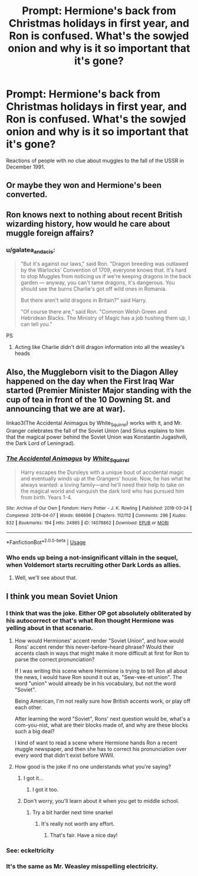 #+TITLE: Prompt: Hermione's back from Christmas holidays in first year, and Ron is confused. What's the sowjed onion and why is it so important that it's gone?

* Prompt: Hermione's back from Christmas holidays in first year, and Ron is confused. What's the sowjed onion and why is it so important that it's gone?
:PROPERTIES:
:Author: 15_Redstones
:Score: 14
:DateUnix: 1559757235.0
:DateShort: 2019-Jun-05
:FlairText: Prompt
:END:
Reactions of people with no clue about muggles to the fall of the USSR in December 1991.


** Or maybe they won and Hermione's been converted.
:PROPERTIES:
:Score: 12
:DateUnix: 1559757918.0
:DateShort: 2019-Jun-05
:END:


** Ron knows next to nothing about recent British wizarding history, how would he care about muggle foreign affairs?
:PROPERTIES:
:Author: neymovirne
:Score: 10
:DateUnix: 1559765126.0
:DateShort: 2019-Jun-06
:END:

*** u/galatea_and_acis:
#+begin_quote
  "But it's against our laws," said Ron. "Dragon breeding was outlawed by the Warlocks' Convention of 1709, everyone knows that. It's hard to stop Muggles from noticing us if we're keeping dragons in the back garden --- anyway, you can't tame dragons, it's dangerous. You should see the burns Charlie's got off wild ones in Romania.

  But there aren't wild dragons in Britain?" said Harry.

  "Of course there are," said Ron. "Common Welsh Green and Hebridean Blacks. The Ministry of Magic has a job hushing them up, I can tell you."
#+end_quote

PS
:PROPERTIES:
:Author: galatea_and_acis
:Score: 9
:DateUnix: 1559808409.0
:DateShort: 2019-Jun-06
:END:

**** Acting like Charlie didn't drill dragon information into all the weasley's heads
:PROPERTIES:
:Author: rocketguy2
:Score: 8
:DateUnix: 1559847593.0
:DateShort: 2019-Jun-06
:END:


** Also, the Muggleborn visit to the Diagon Alley happened on the day when the First Iraq War started (Premier Minister Major standing with the cup of tea in front of the 10 Downing St. and announcing that we are at war).

linkao3(The Accidental Animagus by White_Squirrel) works with it, and Mr. Granger celebrates the fall of the Soviet Union (and Sirius explains to him that the magical power behind the Soviet Union was Konstantin Jugashvili, the Dark Lord of Leningrad).
:PROPERTIES:
:Author: ceplma
:Score: 2
:DateUnix: 1559775349.0
:DateShort: 2019-Jun-06
:END:

*** [[https://archiveofourown.org/works/14078862][*/The Accidental Animagus/*]] by [[https://www.archiveofourown.org/users/White_Squirrel/pseuds/White_Squirrel][/White_Squirrel/]]

#+begin_quote
  Harry escapes the Dursleys with a unique bout of accidental magic and eventually winds up at the Grangers' house. Now, he has what he always wanted: a loving family---and he'll need their help to take on the magical world and vanquish the dark lord who has pursued him from birth. Years 1-4.
#+end_quote

^{/Site/:} ^{Archive} ^{of} ^{Our} ^{Own} ^{*|*} ^{/Fandom/:} ^{Harry} ^{Potter} ^{-} ^{J.} ^{K.} ^{Rowling} ^{*|*} ^{/Published/:} ^{2018-03-24} ^{*|*} ^{/Completed/:} ^{2018-04-07} ^{*|*} ^{/Words/:} ^{666696} ^{*|*} ^{/Chapters/:} ^{112/112} ^{*|*} ^{/Comments/:} ^{296} ^{*|*} ^{/Kudos/:} ^{832} ^{*|*} ^{/Bookmarks/:} ^{194} ^{*|*} ^{/Hits/:} ^{24885} ^{*|*} ^{/ID/:} ^{14078862} ^{*|*} ^{/Download/:} ^{[[https://archiveofourown.org/downloads/14078862/The%20Accidental%20Animagus.epub?updated_at=1531881325][EPUB]]} ^{or} ^{[[https://archiveofourown.org/downloads/14078862/The%20Accidental%20Animagus.mobi?updated_at=1531881325][MOBI]]}

--------------

*FanfictionBot*^{2.0.0-beta} | [[https://github.com/tusing/reddit-ffn-bot/wiki/Usage][Usage]]
:PROPERTIES:
:Author: FanfictionBot
:Score: 1
:DateUnix: 1559775368.0
:DateShort: 2019-Jun-06
:END:


*** Who ends up being a not-insignificant villain in the sequel, when Voldemort starts recruiting other Dark Lords as allies.
:PROPERTIES:
:Author: Jahoan
:Score: 1
:DateUnix: 1559776608.0
:DateShort: 2019-Jun-06
:END:

**** Well, we'll see about that.
:PROPERTIES:
:Author: ceplma
:Score: 2
:DateUnix: 1559797219.0
:DateShort: 2019-Jun-06
:END:


** I think you mean Soviet Union
:PROPERTIES:
:Author: midasgoldentouch
:Score: -4
:DateUnix: 1559758460.0
:DateShort: 2019-Jun-05
:END:

*** I think that was the joke. Either OP got absolutely obliterated by his autocorrect or that's what Ron thought Hermione was yelling about in that scenario.
:PROPERTIES:
:Author: Khurasan
:Score: 26
:DateUnix: 1559758943.0
:DateShort: 2019-Jun-05
:END:

**** How would Hermiones' accent render "Soviet Union", and how would Rons' accent render this never-before-heard phrase? Would their accents clash in ways that might make it more difficult at first for Ron to parse the correct pronunciation?

If I was writing this scene where Hermione is trying to tell Ron all about the news, I would have Ron sound it out as, "Sew-vee-et union". The word "union" would already be in his vocabulary, but not the word "Soviet".

Being American, I'm not really sure how British accents work, or play off each other.

After learning the word "Soviet", Rons' next question would be, what's a com-you-nist, what are their blocks made of, and why are these blocks such a big deal?

I kind of want to read a scene where Hermione hands Ron a recent muggle newspaper, and then she has to correct his pronunciation over every word that didn't exist before WWII.
:PROPERTIES:
:Author: shuffling-through
:Score: 8
:DateUnix: 1559771217.0
:DateShort: 2019-Jun-06
:END:


**** How good is the joke if no one understands what you're saying?
:PROPERTIES:
:Author: midasgoldentouch
:Score: -7
:DateUnix: 1559759097.0
:DateShort: 2019-Jun-05
:END:

***** I got it...
:PROPERTIES:
:Author: ABZB
:Score: 15
:DateUnix: 1559759624.0
:DateShort: 2019-Jun-05
:END:

****** I got it too.
:PROPERTIES:
:Author: ConsiderableHat
:Score: 7
:DateUnix: 1559762204.0
:DateShort: 2019-Jun-05
:END:


***** Don't worry, you'll learn about it when you get to middle school.
:PROPERTIES:
:Score: 5
:DateUnix: 1559765678.0
:DateShort: 2019-Jun-06
:END:

****** Try a bit harder next time snarkel
:PROPERTIES:
:Author: midasgoldentouch
:Score: -1
:DateUnix: 1559766776.0
:DateShort: 2019-Jun-06
:END:

******* It's really not worth any effort.
:PROPERTIES:
:Score: 3
:DateUnix: 1559766866.0
:DateShort: 2019-Jun-06
:END:

******** That's fair. Have a nice day!
:PROPERTIES:
:Author: midasgoldentouch
:Score: 3
:DateUnix: 1559767833.0
:DateShort: 2019-Jun-06
:END:


*** See: eckeltricity
:PROPERTIES:
:Author: healzsham
:Score: 11
:DateUnix: 1559759048.0
:DateShort: 2019-Jun-05
:END:


*** It's the same as Mr. Weasley misspelling electricity.
:PROPERTIES:
:Author: Ignorus
:Score: 1
:DateUnix: 1559805770.0
:DateShort: 2019-Jun-06
:END:
